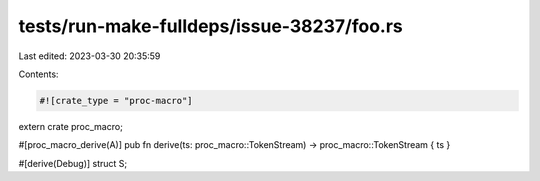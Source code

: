 tests/run-make-fulldeps/issue-38237/foo.rs
==========================================

Last edited: 2023-03-30 20:35:59

Contents:

.. code-block:: rs

    #![crate_type = "proc-macro"]

extern crate proc_macro;

#[proc_macro_derive(A)]
pub fn derive(ts: proc_macro::TokenStream) -> proc_macro::TokenStream { ts }

#[derive(Debug)]
struct S;


